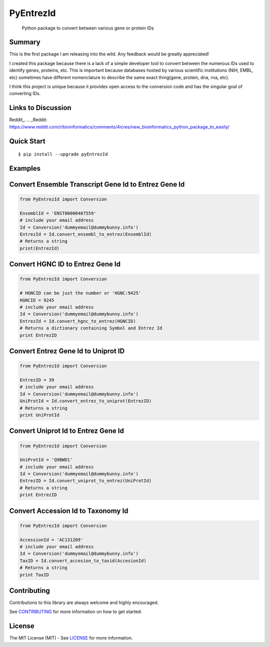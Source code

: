 PyEntrezId
==========

    Python package to convert between various gene or protein IDs

.. image:: https://travis-ci.org/lwgray/pyEntrezId.svg?branch=master
   :target: https://travis-ci.org/lwgray/pyEntrezId
.. image:: https://coveralls.io/repos/github/lwgray/pyEntrezId/badge.svg?branch=master
   :target: https://coveralls.io/github/lwgray/pyEntrezId?branch=master    
.. image:: https://img.shields.io/pypi/v/pyEntrezId.svg
   :target: https://pypi.python.org/pypi/pyEntrezId
.. image:: https://img.shields.io/pypi/pyversions/PyEntrezId.svg
   :target: https://pypi.python.org/pypi/PyEntrezId
.. image:: https://img.shields.io/badge/license-MIT-blue.svg
   :target: https://raw.githubusercontent.com/lwgray/lwgray/pyEntrezId/master/LICENSE


Summary
-------

This is the first package I am releasing into the wild. Any feedback would be greatly appreciated!

I created this package because there is a lack of a simple developer tool to convert between the numerous IDs used to identify genes, proteins, etc.  This is important because databases hosted by various scientific institutions (NIH, EMBL, etc) sometimes have different nomenclature to describe the same exact thing(gene, protein, dna, rna, etc).

I think this project is unique because it provides open access to the conversion code and has the singular goal of converting IDs.

Links to Discussion
-------------------
Reddit_.
.. _Reddit: https://www.reddit.com/r/bioinformatics/comments/4icres/new_bioinformatics_python_package_to_easily/

Quick Start
-----------

::

    $ pip install --upgrade pyEntrezId

Examples
--------

Convert Ensemble Transcript Gene Id to Entrez Gene Id
-----------------------------------------------------

.. code:: python

    from PyEntrezId import Conversion
    
    EnsemblId = 'ENST00000407559'
    # include your email address
    Id = Conversion('dummyemail@dummybunny.info')
    EntrezId = Id.convert_ensembl_to_entrez(EnsemblId)
    # Returns a string 
    print(EntrezId)


Convert HGNC ID to Entrez Gene Id
---------------------------------

.. code:: python

    from PyEntrezId import Conversion
    
    # HGNCID can be just the number or 'HGNC:9425'
    HGNCID = 9245
    # include your email address
    Id = Conversion('dummyemail@dummybunny.info')
    EntrezId = Id.convert_hgnc_to_entrez(HGNCID)
    # Returns a dictionary containing Symbol and Entrez Id
    print EntrezID


Convert Entrez Gene Id to Uniprot ID
------------------------------------

.. code:: python

    from PyEntrezId import Conversion
    
    EntrezID = 39
    # include your email address
    Id = Conversion('dummyemail@dummybunny.info')
    UniProtId = Id.convert_entrez_to_uniprot(EntrezID)
    # Returns a string
    print UniProtId


Convert Uniprot Id to Entrez Gene Id
------------------------------------

.. code:: python

    from PyEntrezId import Conversion
    
    UniProtId = 'Q9BWD1'
    # include your email address
    Id = Conversion('dummyemail@dummybunny.info')
    EntrezID = Id.convert_uniprot_to_entrez(UniProtId)
    # Returns a string
    print EntrezID


Convert Accession Id to Taxonomy Id
-----------------------------------

.. code:: python

    from PyEntrezId import Conversion
    
    AccessionId = 'AC131209'
    # include your email address
    Id = Conversion('dummyemail@dummybunny.info')
    TaxID = Id.convert_accesion_to_taxid(AccesionId)
    # Returns a string
    print TaxID

Contributing
------------

Contributions to this library are always welcome and highly encouraged.

See `CONTRIBUTING`_ for more information on how to get started.

.. _CONTRIBUTING: https://github.com/GoogleCloudPlatform/gcloud-python/blob/master/CONTRIBUTING.rst

License
-------

The MIT License (MIT) - See `LICENSE`_ for more information.

.. _LICENSE: https://github.com/lwgray/PyEntrezID/blob/master/LICENSE
